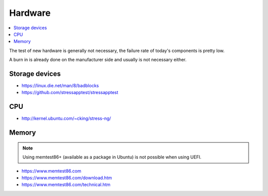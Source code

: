 ========
Hardware
========

.. contents::
   :local:

The test of new hardware is generally not necessary, the failure rate of today's components is pretty low.

A burn in is already done on the manufacturer side and usually is not necessary either.

Storage devices
===============

* https://linux.die.net/man/8/badblocks
* https://github.com/stressapptest/stressapptest

CPU
===

* http://kernel.ubuntu.com/~cking/stress-ng/

Memory
======

.. note::

   Using memtest86+ (available as a package in Ubuntu) is not possible when using UEFI.

* https://www.memtest86.com
* https://www.memtest86.com/download.htm
* https://www.memtest86.com/technical.htm
